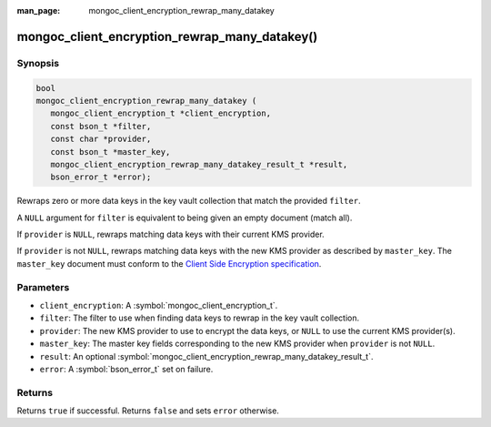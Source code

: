 :man_page: mongoc_client_encryption_rewrap_many_datakey

mongoc_client_encryption_rewrap_many_datakey()
==============================================

Synopsis
--------

.. code-block:: c

   bool
   mongoc_client_encryption_rewrap_many_datakey (
      mongoc_client_encryption_t *client_encryption,
      const bson_t *filter,
      const char *provider,
      const bson_t *master_key,
      mongoc_client_encryption_rewrap_many_datakey_result_t *result,
      bson_error_t *error);

Rewraps zero or more data keys in the key vault collection that match the
provided ``filter``.

A ``NULL`` argument for ``filter`` is equivalent to being given an empty
document (match all).

If ``provider`` is ``NULL``, rewraps matching data keys with their current KMS
provider.

If ``provider`` is not ``NULL``, rewraps matching data keys with the new KMS
provider as described by ``master_key``. The ``master_key`` document must
conform to the `Client Side Encryption specification
<https://github.com/mongodb/specifications/blob/master/source/client-side-encryption/client-side-encryption.rst#masterkey>`_.

Parameters
----------

* ``client_encryption``: A :symbol:`mongoc_client_encryption_t`.
* ``filter``: The filter to use when finding data keys to rewrap in the key vault collection.
* ``provider``: The new KMS provider to use to encrypt the data keys, or ``NULL`` to use the current KMS provider(s).
* ``master_key``: The master key fields corresponding to the new KMS provider when ``provider`` is not ``NULL``.
* ``result``: An optional :symbol:`mongoc_client_encryption_rewrap_many_datakey_result_t`.
* ``error``: A :symbol:`bson_error_t` set on failure.

Returns
-------

Returns ``true`` if successful. Returns ``false`` and sets ``error`` otherwise.

.. seealso::

  | :symbol:`mongoc_client_encryption_rewrap_many_datakey_result_t`
